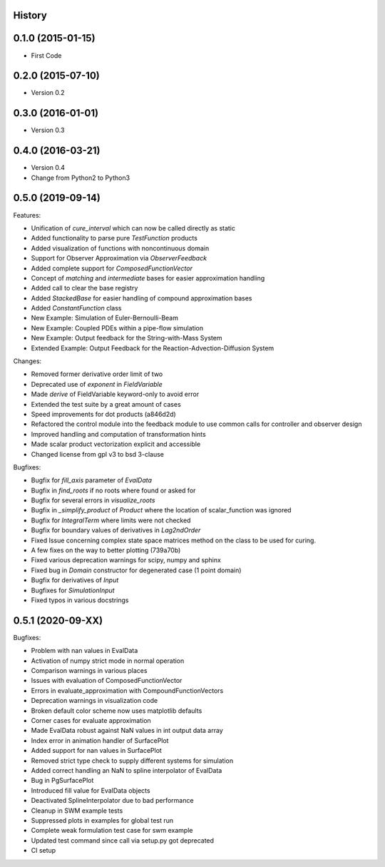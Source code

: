 .. :changelog:

History
-------

0.1.0 (2015-01-15)
---------------------

* First Code

0.2.0 (2015-07-10)
---------------------

* Version 0.2

0.3.0 (2016-01-01)
---------------------

* Version 0.3

0.4.0 (2016-03-21)
---------------------

* Version 0.4
* Change from Python2 to Python3

0.5.0 (2019-09-14)
---------------------
Features:

* Unification of `cure_interval` which can now be called directly as static
* Added functionality to parse pure `TestFunction` products
* Added visualization of functions with noncontinuous domain
* Support for Observer Approximation via `ObserverFeedback`
* Added complete support for `ComposedFunctionVector`
* Concept of `matching` and `intermediate` bases for easier approximation handling
* Added call to clear the base registry
* Added `StackedBase` for easier handling of compound approximation bases
* Added `ConstantFunction` class
* New Example: Simulation of Euler-Bernoulli-Beam
* New Example: Coupled PDEs within a pipe-flow simulation
* New Example: Output feedback for the String-with-Mass System
* Extended Example: Output Feedback for the Reaction-Advection-Diffusion System

Changes:

* Removed former derivative order limit of two
* Deprecated use of `exponent` in `FieldVariable`
* Made `derive` of FieldVariable keyword-only to avoid error
* Extended the test suite by a great amount of cases
* Speed improvements for dot products (a846d2d)
* Refactored the control module into the feedback module to use common calls
  for controller and observer design
* Improved handling and computation of transformation hints
* Made scalar product vectorization explicit and accessible
* Changed license from gpl v3 to bsd 3-clause


Bugfixes:

* Bugfix for `fill_axis` parameter of `EvalData`
* Bugfix in `find_roots` if no roots where found or asked for
* Bugfix for several errors in `visualize_roots`
* Bugfix in `_simplify_product` of `Product` where the location of
  scalar_function was ignored
* Bugfix for `IntegralTerm` where limits were not checked
* Bugfix for boundary values of derivatives in `Lag2ndOrder`
* Fixed Issue concerning complex state space matrices
  method on the class to be used for curing.
* A few fixes on the way to better plotting (739a70b)
* Fixed various deprecation warnings for scipy, numpy and sphinx
* Fixed bug in `Domain` constructor for degenerated case (1 point domain)
* Bugfix for derivatives of `Input`
* Bugfixes  for `SimulationInput`
* Fixed typos in various docstrings


0.5.1 (2020-09-XX)
---------------------

Bugfixes:

* Problem with nan values in EvalData
* Activation of numpy strict mode in normal operation
* Comparison warnings in various places
* Issues with evaluation of ComposedFunctionVector
* Errors in evaluate_approximation with CompoundFunctionVectors
* Deprecation warnings in visualization code
* Broken default color scheme now uses matplotlib defaults
* Corner cases for evaluate approximation
* Made EvalData robust against NaN values in int output data array
* Index error in animation handler of SurfacePlot
* Added support for nan values in SurfacePlot
* Removed strict type check to supply different systems for simulation
* Added correct handling an NaN to spline interpolator of EvalData
* Bug in PgSurfacePlot
* Introduced fill value for EvalData objects
* Deactivated SplineInterpolator due to bad performance
* Cleanup in SWM example tests
* Suppressed plots in examples for global test run
* Complete weak formulation test case for swm example
* Updated test command since call via setup.py got deprecated
* CI setup